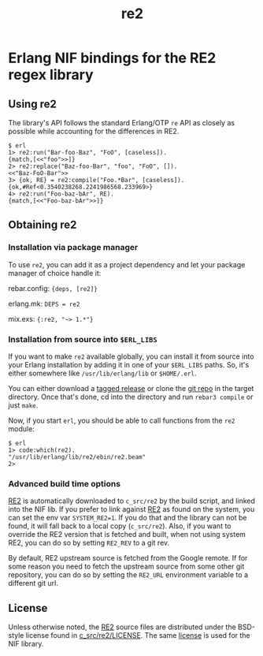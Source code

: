 #+OPTIONS: ^:nil
#+TITLE: re2

* Erlang NIF bindings for the RE2 regex library
  :PROPERTIES:
  :CUSTOM_ID: erlang-nif-bindings-for-the-re2-regex-library
  :END:


#+BEGIN_EXPORT html
<a href="https://gitlab.com/tuncer/re2erl/pipelines"><img src="https://gitlab.com/tuncer/re2erl/badges/master/pipeline.svg"></a>
#+END_EXPORT

** Using re2
   :PROPERTIES:
   :CUSTOM_ID: using-re2
   :END:

The library's API follows the standard Erlang/OTP =re= API as closely as
possible while accounting for the differences in RE2.

#+BEGIN_EXAMPLE
$ erl
1> re2:run("Bar-foo-Baz", "FoO", [caseless]).
{match,[<<"foo">>]}
2> re2:replace("Baz-foo-Bar", "foo", "FoO", []).
<<"Baz-FoO-Bar">>
3> {ok, RE} = re2:compile("Foo.*Bar", [caseless]).
{ok,#Ref<0.3540238268.2241986568.233969>}
4> re2:run("Foo-baz-bAr", RE).
{match,[<<"Foo-baz-bAr">>]}
#+END_EXAMPLE

** Obtaining re2
   :PROPERTIES:
   :CUSTOM_ID: obtaining-re2
   :END:

*** Installation via package manager
    :PROPERTIES:
    :CUSTOM_ID: installation-via-package-manager
    :END:

To use =re2=, you can add it as a project dependency and let your
package manager of choice handle it:

rebar.config: ={deps, [re2]}=

erlang.mk: =DEPS = re2=

mix.exs: ={:re2, "~> 1.*"}=

*** Installation from source into =$ERL_LIBS=
    :PROPERTIES:
    :CUSTOM_ID: installation-from-source-into-erl_libs
    :END:

If you want to make =re2= available globally, you can install it from
source into your Erlang installation by adding it in one of your
=$ERL_LIBS= paths. So, it's either somewhere like
=/usr/lib/erlang/lib= or =$HOME/.erl=.

You can either download a [[https://github.com/tuncer/re2/releases][tagged release]] or clone the [[https://github.com/tuncer/re2][git repo]] in the
target directory. Once that's done, cd into the directory and run
=rebar3 compile= or just =make=.

Now, if you start =erl=, you should be able to call functions from the
=re2= module:

#+BEGIN_EXAMPLE
$ erl
1> code:which(re2).
"/usr/lib/erlang/lib/re2/ebin/re2.beam"
2>
#+END_EXAMPLE

*** Advanced build time options
    :PROPERTIES:
    :CUSTOM_ID: advanced-build-time-options
    :END:

[[https://github.com/google/re2][RE2]] is automatically downloaded to
=c_src/re2= by the build script, and linked into the NIF lib. If you
prefer to link against [[https://github.com/google/re2][RE2]] as found
on the system, you can set the env var =SYSTEM_RE2=1=. If you do that
and the library can not be found, it will fall back to a local copy
(=c_src/re2=). Also, if you want to override the RE2 version that is
fetched and built, when not using system RE2, you can do so by setting
=RE2_REV= to a git rev.

By default, RE2 upstream source is fetched from the Google remote.
If for some reason you need to fetch the upstream source from some
other git repository, you can do so by setting the =RE2_URL= environment
variable to a different git url.


** License

Unless otherwise noted, the [[https://github.com/google/re2][RE2]] source files are distributed under the
BSD-style license found in [[https://raw.githubusercontent.com/google/re2/master/LICENSE][c_src/re2/LICENSE]]. The same [[https://raw.githubusercontent.com/tuncer/re2/master/LICENSE][license]] is
used for the NIF library.
